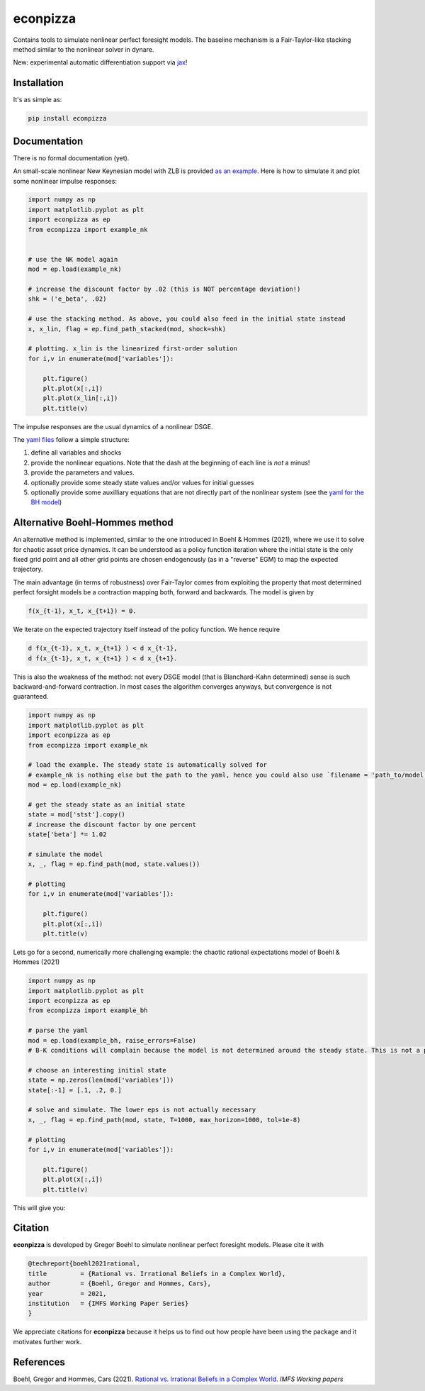 
econpizza
=========

.. image:: https://badge.fury.io/py/econpizza.svg
    :target: https://badge.fury.io/py/econpizza

Contains tools to simulate nonlinear perfect foresight models. The baseline mechanism is a Fair-Taylor-like stacking method similar to the nonlinear solver in dynare.

New: experimental automatic differentiation support via `jax <https://jax.readthedocs.io/en/latest/notebooks/quickstart.html>`_!

Installation
-------------

It's as simple as:

.. code-block:: bash

   pip install econpizza

Documentation
-------------

There is no formal documentation (yet).

An small-scale nonlinear New Keynesian model with ZLB is provided `as an example <https://github.com/gboehl/econpizza/blob/master/econpizza/examples/nk.yaml>`_. Here is how to simulate it and plot some nonlinear impulse responses:

.. code-block:: python

    import numpy as np
    import matplotlib.pyplot as plt
    import econpizza as ep
    from econpizza import example_nk


    # use the NK model again
    mod = ep.load(example_nk)

    # increase the discount factor by .02 (this is NOT percentage deviation!)
    shk = ('e_beta', .02)

    # use the stacking method. As above, you could also feed in the initial state instead
    x, x_lin, flag = ep.find_path_stacked(mod, shock=shk)

    # plotting. x_lin is the linearized first-order solution
    for i,v in enumerate(mod['variables']):

        plt.figure()
        plt.plot(x[:,i])
        plt.plot(x_lin[:,i])
        plt.title(v)



The impulse responses are the usual dynamics of a nonlinear DSGE.

The `yaml files <https://github.com/gboehl/econpizza/tree/master/econpizza/examples>`_ follow a simple structure:

1. define all variables and shocks
2. provide the nonlinear equations. Note that the dash at the beginning of each line is *not* a minus!
3. provide the parameters and values.
4. optionally provide some steady state values and/or values for initial guesses
5. optionally provide some auxilliary equations that are not directly part of the nonlinear system (see the `yaml for the BH model <https://github.com/gboehl/econpizza/blob/master/econpizza/examples/bh.yaml>`_)


Alternative Boehl-Hommes method
-------------------------------

An alternative method is implemented, similar to the one introduced in Boehl & Hommes (2021), where we use it to solve for chaotic asset price dynamics. It can be understood as a policy function iteration where the initial state is the only fixed grid point and all other grid points are chosen endogenously (as in a "reverse" EGM) to map the expected trajectory.

The main advantage (in terms of robustness) over Fair-Taylor comes from exploiting the property that most determined perfect forsight models be a contraction mapping both, forward and backwards. The model is given by

.. code-block::

    f(x_{t-1}, x_t, x_{t+1}) = 0.

We iterate on the expected trajectory itself instead of the policy function. We hence require

.. code-block::

   d f(x_{t-1}, x_t, x_{t+1} ) < d x_{t-1},
   d f(x_{t-1}, x_t, x_{t+1} ) < d x_{t+1}.

This is also the weakness of the method: not every DSGE model (that is Blanchard-Kahn determined) sense is such backward-and-forward contraction. In most cases the algorithm converges anyways, but convergence is not guaranteed.

.. code-block:: python

    import numpy as np
    import matplotlib.pyplot as plt
    import econpizza as ep
    from econpizza import example_nk

    # load the example. The steady state is automatically solved for
    # example_nk is nothing else but the path to the yaml, hence you could also use `filename = 'path_to/model.yaml'`
    mod = ep.load(example_nk)

    # get the steady state as an initial state
    state = mod['stst'].copy()
    # increase the discount factor by one percent
    state['beta'] *= 1.02

    # simulate the model
    x, _, flag = ep.find_path(mod, state.values())

    # plotting
    for i,v in enumerate(mod['variables']):

        plt.figure()
        plt.plot(x[:,i])
        plt.title(v)

Lets go for a second, numerically more challenging example: the chaotic rational expectations model of Boehl & Hommes (2021)

.. code-block:: python

    import numpy as np
    import matplotlib.pyplot as plt
    import econpizza as ep
    from econpizza import example_bh

    # parse the yaml
    mod = ep.load(example_bh, raise_errors=False)
    # B-K conditions will complain because the model is not determined around the steady state. This is not a problem

    # choose an interesting initial state
    state = np.zeros(len(mod['variables']))
    state[:-1] = [.1, .2, 0.]

    # solve and simulate. The lower eps is not actually necessary
    x, _, flag = ep.find_path(mod, state, T=1000, max_horizon=1000, tol=1e-8)

    # plotting
    for i,v in enumerate(mod['variables']):

        plt.figure()
        plt.plot(x[:,i])
        plt.title(v)

This will give you:

.. image:: docs/p_and_n.png
  :width: 400
  :alt: Dynamics of prices and fractions


Citation
--------

**econpizza** is developed by Gregor Boehl to simulate nonlinear perfect foresight models. Please cite it with

.. code-block::

    @techreport{boehl2021rational,
    title         = {Rational vs. Irrational Beliefs in a Complex World},
    author        = {Boehl, Gregor and Hommes, Cars},
    year          = 2021,
    institution   = {IMFS Working Paper Series}
    }


We appreciate citations for **econpizza** because it helps us to find out how people have been using the package and it motivates further work.


References
----------

Boehl, Gregor and Hommes, Cars (2021). `Rational vs. Irrational Beliefs in a Complex World <https://gregorboehl.com/live/rational_chaos_bh.pdf>`_. *IMFS Working papers*
